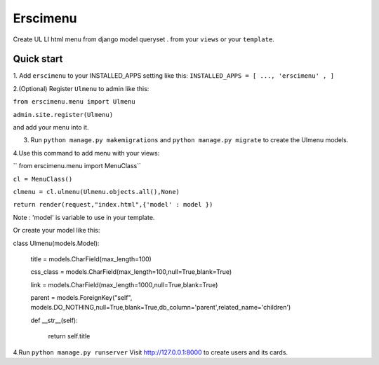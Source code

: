 =====
Erscimenu
=====
Create UL LI html menu from django model queryset .
from your ``views`` or your ``template``.

Quick start
-----------
1. Add ``erscimenu`` to your INSTALLED_APPS setting like this:
``INSTALLED_APPS = [
...,
'erscimenu' ,
]``

2.(Optional) Register ``Ulmenu`` to admin like this:

``from erscimenu.menu import Ulmenu``

``admin.site.register(Ulmenu)`` 

and add your menu into it.

3. Run ``python manage.py makemigrations`` and ``python manage.py migrate``  to create the Ulmenu models.

4.Use this command to add menu with your views:

`` from erscimenu.menu import MenuClass``

``cl = MenuClass()``

``clmenu = cl.ulmenu(Ulmenu.objects.all(),None)``

``return render(request,"index.html",{'model' : model })``

Note :  'model' is variable to use in your template.

Or create your model like this:

class Ulmenu(models.Model):

	title = models.CharField(max_length=100)

	css_class = models.CharField(max_length=100,null=True,blank=True)

	link = models.CharField(max_length=1000,null=True,blank=True)

	parent = models.ForeignKey("self", models.DO_NOTHING,null=True,blank=True,db_column='parent',related_name='children') 
	
	def __str__(self):

		return self.title

4.Run  ``python manage.py runserver`` Visit http://127.0.0.1:8000 to create users and its cards.


